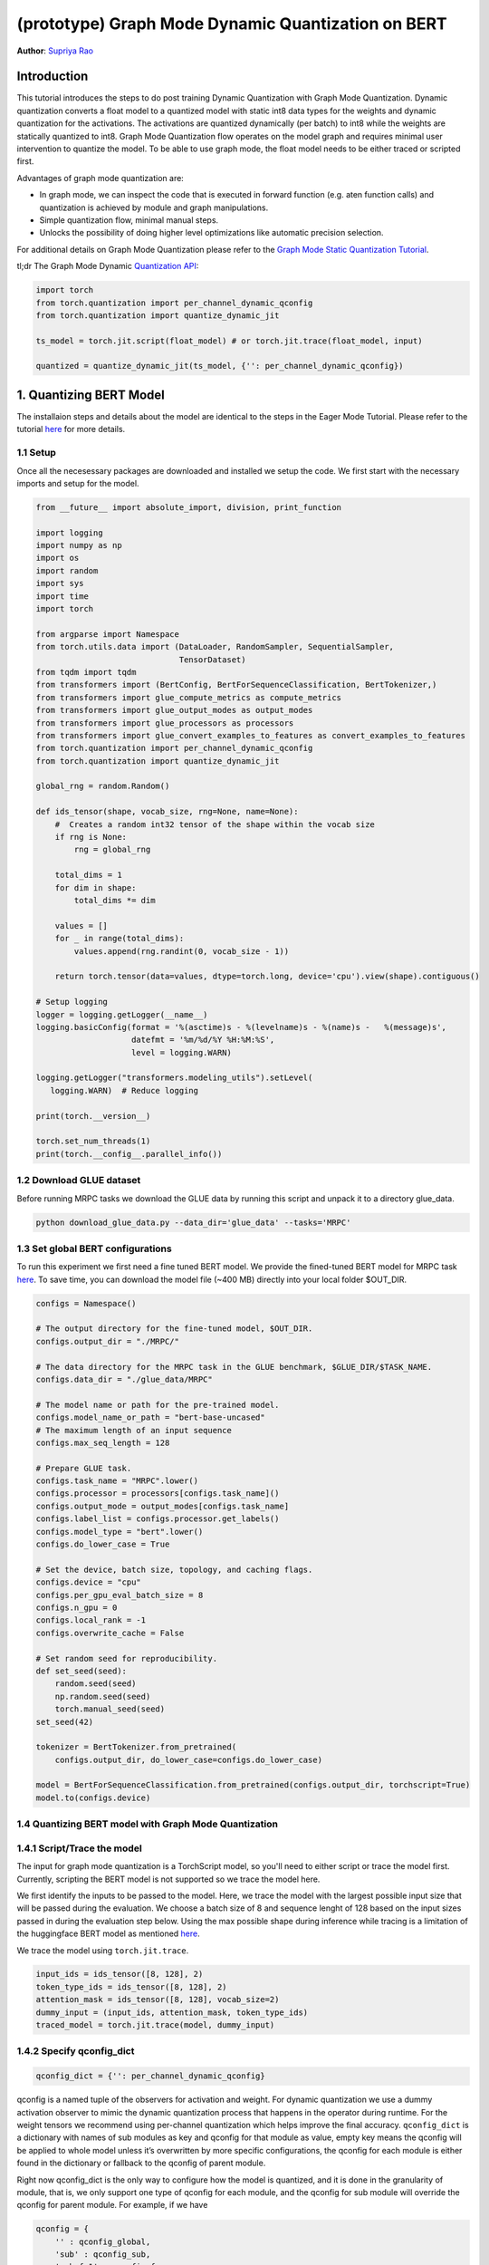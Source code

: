 (prototype) Graph Mode Dynamic Quantization on BERT
==============================================


**Author**: `Supriya Rao <https://github.com/supriyar>`_

Introduction
------------

This tutorial introduces the steps to do post training Dynamic Quantization with Graph Mode Quantization. Dynamic quantization converts a float model to a quantized model with static int8 data types for the weights and dynamic quantization for the activations. The activations are quantized dynamically (per batch) to int8 while the weights are statically quantized to int8. Graph Mode Quantization flow operates on the model graph and requires minimal user intervention to quantize the model. To be able to use graph mode, the float model needs to be either traced or scripted first.

Advantages of graph mode quantization are:

- In graph mode, we can inspect the code that is executed in forward function (e.g. aten function calls) and quantization is achieved by module and graph manipulations.
- Simple quantization flow, minimal manual steps.
- Unlocks the possibility of doing higher level optimizations like automatic precision selection.

For additional details on Graph Mode Quantization please refer to the `Graph Mode Static Quantization Tutorial <https://tutorials.pytorch.kr/prototype/graph_mode_static_quantization_tutorial.html>`_.

tl;dr The Graph Mode Dynamic `Quantization API <https://pytorch.org/docs/master/quantization.html#torch-quantization>`_:

.. code:: python

    import torch
    from torch.quantization import per_channel_dynamic_qconfig
    from torch.quantization import quantize_dynamic_jit

    ts_model = torch.jit.script(float_model) # or torch.jit.trace(float_model, input)

    quantized = quantize_dynamic_jit(ts_model, {'': per_channel_dynamic_qconfig})

1. Quantizing BERT Model
------------------------

The installaion steps and details about the model are identical to the steps in the Eager Mode Tutorial. Please refer to the tutorial `here <https://tutorials.pytorch.kr/intermediate/dynamic_quantization_bert_tutorial.html#install-pytorch-and-huggingface-transformers>`_ for more details.

1.1 Setup
^^^^^^^^^
Once all the necesessary packages are downloaded and installed we setup the code. We first start with the necessary imports and setup for the model.

.. code:: python

    from __future__ import absolute_import, division, print_function

    import logging
    import numpy as np
    import os
    import random
    import sys
    import time
    import torch

    from argparse import Namespace
    from torch.utils.data import (DataLoader, RandomSampler, SequentialSampler,
                                  TensorDataset)
    from tqdm import tqdm
    from transformers import (BertConfig, BertForSequenceClassification, BertTokenizer,)
    from transformers import glue_compute_metrics as compute_metrics
    from transformers import glue_output_modes as output_modes
    from transformers import glue_processors as processors
    from transformers import glue_convert_examples_to_features as convert_examples_to_features
    from torch.quantization import per_channel_dynamic_qconfig
    from torch.quantization import quantize_dynamic_jit

    global_rng = random.Random()

    def ids_tensor(shape, vocab_size, rng=None, name=None):
        #  Creates a random int32 tensor of the shape within the vocab size
        if rng is None:
            rng = global_rng

        total_dims = 1
        for dim in shape:
            total_dims *= dim

        values = []
        for _ in range(total_dims):
            values.append(rng.randint(0, vocab_size - 1))

        return torch.tensor(data=values, dtype=torch.long, device='cpu').view(shape).contiguous()

    # Setup logging
    logger = logging.getLogger(__name__)
    logging.basicConfig(format = '%(asctime)s - %(levelname)s - %(name)s -   %(message)s',
                        datefmt = '%m/%d/%Y %H:%M:%S',
                        level = logging.WARN)

    logging.getLogger("transformers.modeling_utils").setLevel(
       logging.WARN)  # Reduce logging

    print(torch.__version__)

    torch.set_num_threads(1)
    print(torch.__config__.parallel_info())

1.2 Download GLUE dataset
^^^^^^^^^^^^^^^^^^^^^^^^^
Before running MRPC tasks we download the GLUE data by running this script and unpack it to a directory glue_data.

.. code:: shell

    python download_glue_data.py --data_dir='glue_data' --tasks='MRPC'

1.3 Set global BERT configurations
^^^^^^^^^^^^^^^^^^^^^^^^^^^^^^^^^^
To run this experiment we first need a fine tuned BERT model. We provide the fined-tuned BERT model for MRPC task `here <https://download.pytorch.org/tutorial/MRPC.zip>`_. To save time, you can download the model file (~400 MB) directly into your local folder $OUT_DIR.


.. code:: python

    configs = Namespace()

    # The output directory for the fine-tuned model, $OUT_DIR.
    configs.output_dir = "./MRPC/"

    # The data directory for the MRPC task in the GLUE benchmark, $GLUE_DIR/$TASK_NAME.
    configs.data_dir = "./glue_data/MRPC"

    # The model name or path for the pre-trained model.
    configs.model_name_or_path = "bert-base-uncased"
    # The maximum length of an input sequence
    configs.max_seq_length = 128

    # Prepare GLUE task.
    configs.task_name = "MRPC".lower()
    configs.processor = processors[configs.task_name]()
    configs.output_mode = output_modes[configs.task_name]
    configs.label_list = configs.processor.get_labels()
    configs.model_type = "bert".lower()
    configs.do_lower_case = True

    # Set the device, batch size, topology, and caching flags.
    configs.device = "cpu"
    configs.per_gpu_eval_batch_size = 8
    configs.n_gpu = 0
    configs.local_rank = -1
    configs.overwrite_cache = False

    # Set random seed for reproducibility.
    def set_seed(seed):
        random.seed(seed)
        np.random.seed(seed)
        torch.manual_seed(seed)
    set_seed(42)

    tokenizer = BertTokenizer.from_pretrained(
        configs.output_dir, do_lower_case=configs.do_lower_case)

    model = BertForSequenceClassification.from_pretrained(configs.output_dir, torchscript=True)
    model.to(configs.device)

1.4 Quantizing BERT model with Graph Mode Quantization
^^^^^^^^^^^^^^^^^^^^^^^^^^^^^^^^^^^^^^^^^^^^^^^^^^^^^^

1.4.1 Script/Trace the model
^^^^^^^^^^^^^^^^^^^^^^^^^^^^
The input for graph mode quantization is a TorchScript model, so you'll need to either script or trace the model first. Currently, scripting the BERT model is not supported so we trace the model here.

We first identify the inputs to be passed to the model. Here, we trace the model with the largest possible input size that will be passed during the evaluation.
We choose a batch size of 8 and sequence lenght of 128 based on the input sizes passed in during the evaluation step below. Using the max possible shape during inference while tracing is a limitation of the huggingface BERT model as mentioned `here <https://huggingface.co/transformers/v2.3.0/torchscript.html#dummy-inputs-and-standard-lengths>`_.

We trace the model using ``torch.jit.trace``.

.. code:: python

    input_ids = ids_tensor([8, 128], 2)
    token_type_ids = ids_tensor([8, 128], 2)
    attention_mask = ids_tensor([8, 128], vocab_size=2)
    dummy_input = (input_ids, attention_mask, token_type_ids)
    traced_model = torch.jit.trace(model, dummy_input)

1.4.2 Specify qconfig_dict
^^^^^^^^^^^^^^^^^^^^^^^^^^

.. code::

    qconfig_dict = {'': per_channel_dynamic_qconfig}

qconfig is a named tuple of the observers for activation and weight. For dynamic quantization we use a dummy activation observer to mimic the dynamic quantization process that happens in the operator during runtime. For the weight tensors we recommend using per-channel quantization which helps improve the final accuracy.
``qconfig_dict`` is a dictionary with names of sub modules as key and qconfig for that module as value, empty key means the qconfig will be applied to whole model unless it’s overwritten by more specific configurations, the qconfig for each module is either found in the dictionary or fallback to the qconfig of parent module.

Right now qconfig_dict is the only way to configure how the model is quantized, and it is done in the granularity of module, that is, we only support one type of qconfig for each module, and the qconfig for sub module will override the qconfig for parent module. For example, if we have

.. code::

    qconfig = {
        '' : qconfig_global,
        'sub' : qconfig_sub,
        'sub.fc1' : qconfig_fc,
        'sub.fc2': None
    }

Module ``sub.fc1`` will be configured with ``qconfig_fc``, and all other child modules in ``sub`` will be configured with ``qconfig_sub`` and ``sub.fc2`` will not be quantized. All other modules in the model will be quantized with qconfig_global

.. code:: python

    qconfig_dict = {'': per_channel_dynamic_qconfig}

1.4.3 Quantize the model (one-line API)
^^^^^^^^^^^^^^^^^^^^^^^^^^^^^^^^^^^^^^^

We call the one line API (similar to eager mode) to perform quantization as follows.

.. code:: python

    quantized_model = quantize_dynamic_jit(traced_model, qconfig_dict)

2. Evaluation
-------------

We reuse the tokenize and evaluation function from Huggingface.

.. code:: python

    def evaluate(args, model, tokenizer, prefix=""):
        # Loop to handle MNLI double evaluation (matched, mis-matched)
        eval_task_names = ("mnli", "mnli-mm") if args.task_name == "mnli" else (args.task_name,)
        eval_outputs_dirs = (args.output_dir, args.output_dir + '-MM') if args.task_name == "mnli" else (args.output_dir,)

        results = {}
        for eval_task, eval_output_dir in zip(eval_task_names, eval_outputs_dirs):
            eval_dataset = load_and_cache_examples(args, eval_task, tokenizer, evaluate=True)

            if not os.path.exists(eval_output_dir) and args.local_rank in [-1, 0]:
                os.makedirs(eval_output_dir)

            args.eval_batch_size = args.per_gpu_eval_batch_size * max(1, args.n_gpu)
            # Note that DistributedSampler samples randomly
            eval_sampler = SequentialSampler(eval_dataset) if args.local_rank == -1 else DistributedSampler(eval_dataset)
            eval_dataloader = DataLoader(eval_dataset, sampler=eval_sampler, batch_size=args.eval_batch_size)

            # multi-gpu eval
            if args.n_gpu > 1:
                model = torch.nn.DataParallel(model)

            # Eval!
            logger.info("***** Running evaluation {} *****".format(prefix))
            logger.info("  Num examples = %d", len(eval_dataset))
            logger.info("  Batch size = %d", args.eval_batch_size)
            nb_eval_steps = 0
            preds = None
            out_label_ids = None
            for batch in tqdm(eval_dataloader, desc="Evaluating"):
                model.eval()
                batch = tuple(t.to(args.device) for t in batch)

                with torch.no_grad():
                    inputs = {'input_ids':      batch[0],
                              'attention_mask': batch[1]}
                    labels = batch[3]
                    if args.model_type != 'distilbert':
                        inputs['input'] = batch[2] if args.model_type in ['bert', 'xlnet'] else None  # XLM, DistilBERT and RoBERTa don't use segment_ids
                    outputs = model(**inputs)
                    logits = outputs[0]
                nb_eval_steps += 1
                if preds is None:
                    preds = logits.detach().cpu().numpy()
                    out_label_ids = labels.detach().cpu().numpy()
                else:
                    preds = np.append(preds, logits.detach().cpu().numpy(), axis=0)
                    out_label_ids = np.append(out_label_ids, labels.detach().cpu().numpy(), axis=0)

            if args.output_mode == "classification":
                preds = np.argmax(preds, axis=1)
            elif args.output_mode == "regression":
                preds = np.squeeze(preds)
            result = compute_metrics(eval_task, preds, out_label_ids)
            results.update(result)

            output_eval_file = os.path.join(eval_output_dir, prefix, "eval_results.txt")
            with open(output_eval_file, "w") as writer:
                logger.info("***** Eval results {} *****".format(prefix))
                for key in sorted(result.keys()):
                    logger.info("  %s = %s", key, str(result[key]))
                    writer.write("%s = %s\n" % (key, str(result[key])))

        return results

    def load_and_cache_examples(args, task, tokenizer, evaluate=False):
        if args.local_rank not in [-1, 0] and not evaluate:
            torch.distributed.barrier()  # Make sure only the first process in distributed training process the dataset, and the others will use the cache

        processor = processors[task]()
        output_mode = output_modes[task]
        # Load data features from cache or dataset file
        cached_features_file = os.path.join(args.data_dir, 'cached_{}_{}_{}_{}'.format(
            'dev' if evaluate else 'train',
            list(filter(None, args.model_name_or_path.split('/'))).pop(),
            str(args.max_seq_length),
            str(task)))
        if os.path.exists(cached_features_file) and not args.overwrite_cache:
            logger.info("Loading features from cached file %s", cached_features_file)
            features = torch.load(cached_features_file)
        else:
            logger.info("Creating features from dataset file at %s", args.data_dir)
            label_list = processor.get_labels()
            if task in ['mnli', 'mnli-mm'] and args.model_type in ['roberta']:
                # HACK(label indices are swapped in RoBERTa pretrained model)
                label_list[1], label_list[2] = label_list[2], label_list[1]
            examples = processor.get_dev_examples(args.data_dir) if evaluate else processor.get_train_examples(args.data_dir)
            features = convert_examples_to_features(examples,
                                                    tokenizer,
                                                    label_list=label_list,
                                                    max_length=args.max_seq_length,
                                                    output_mode=output_mode,)
            if args.local_rank in [-1, 0]:
                logger.info("Saving features into cached file %s", cached_features_file)
                torch.save(features, cached_features_file)

        if args.local_rank == 0 and not evaluate:
            torch.distributed.barrier()  # Make sure only the first process in distributed training process the dataset, and the others will use the cache

        # Convert to Tensors and build dataset
        all_input_ids = torch.tensor([f.input_ids for f in features], dtype=torch.long)
        all_attention_mask = torch.tensor([f.attention_mask for f in features], dtype=torch.long)
        all_token_type_ids = torch.tensor([f.token_type_ids for f in features], dtype=torch.long)
        if output_mode == "classification":
            all_labels = torch.tensor([f.label for f in features], dtype=torch.long)
        elif output_mode == "regression":
            all_labels = torch.tensor([f.label for f in features], dtype=torch.float)

        dataset = TensorDataset(all_input_ids, all_attention_mask, all_token_type_ids, all_labels)
        return dataset

    def time_model_evaluation(model, configs, tokenizer):
        eval_start_time = time.time()
        result = evaluate(configs, model, tokenizer, prefix="")
        eval_end_time = time.time()
        eval_duration_time = eval_end_time - eval_start_time
        print(result)
        print("Evaluate total time (seconds): {0:.1f}".format(eval_duration_time))


2.1 Check Model Size
^^^^^^^^^^^^^^^^^^^^

We print the model size to account for wins from quantization

.. code:: python

    def print_size_of_model(model):
        if isinstance(model, torch.jit.RecursiveScriptModule):
            torch.jit.save(model, "temp.p")
        else:
            torch.jit.save(torch.jit.script(model), "temp.p")
        print('Size (MB):', os.path.getsize("temp.p")/1e6)
        os.remove('temp.p')

    print("Size of model before quantization")
    print_size_of_model(traced_model)
    print("Size of model after quantization")

    print_size_of_model(quantized_model)

.. code::

    Size of model before quantization
    Size (MB): 438.242141
    Size of model after quantization
    Size (MB): 184.354759

2.2 Run the evaluation
^^^^^^^^^^^^^^^^^^^^^^
We evaluate the FP32 and quantized model and compare the F1 score. Note that the performance numbers below are on a dev machine and they would likely improve on a production server.

.. code:: python

    time_model_evaluation(traced_model, configs, tokenizer)
    time_model_evaluation(quantized_model, configs, tokenizer)

.. code::

    FP32 model results -
    'f1': 0.901
    Time taken - 188.0s

    INT8 model results -
    'f1': 0.902
    Time taken - 157.4s

3. Debugging the Quantized Model
--------------------------------

We can debug the quantized model by passing in the debug option.

.. code::

    quantized_model = quantize_dynamic_jit(traced_model, qconfig_dict, debug=True)

If debug is set to True:

- We can access the attributes of the quantized model the same way as in a torchscript model, e.g. model.fc1.weight (might be harder if you use a module list or sequential).
- The arithmetic operations all occur in floating point with the numerics being identical to the final quantized model, allowing for debugging.

.. code:: python

    quantized_model_debug = quantize_dynamic_jit(traced_model, qconfig_dict, debug=True)

Calling ``quantize_dynamic_jit`` is equivalent to calling ``prepare_dynamic_jit`` followed by ``convert_dynamic_jit``. Usage of the one-line API is recommended. But if you wish to debug or analyze the model after each step, the multi-line API comes into use.

3.1. Evaluate the Debug Model
^^^^^^^^^^^^^^^^^^^^^^^^^^^^^

.. code:: python

    # Evaluate the debug model
    time_model_evaluation(quantized_model_debug, configs, tokenizer)

.. code::

    Size (MB): 438.406429

    INT8 (debug=True) model results -
    'f1': 0.897

Note that the accuracy of the debug version is close to, but not exactly the same as the non-debug version as the debug version uses floating point ops to emulate quantized ops and the numerics match is approximate.
This is the case only for per-channel quantization (we are working on improving this). Per-tensor quantization (using default_dynamic_qconfig) has exact numerics match between debug and non-debug version.

.. code:: python

    print(str(quantized_model_debug.graph))

Snippet of the graph printed -

.. code::

    %111 : Tensor = prim::GetAttr[name="bias"](%110)
    %112 : Tensor = prim::GetAttr[name="weight"](%110)
    %113 : Float(768:1) = prim::GetAttr[name="4_scale_0"](%110)
    %114 : Int(768:1) = prim::GetAttr[name="4_zero_point_0"](%110)
    %115 : int = prim::GetAttr[name="4_axis_0"](%110)
    %116 : int = prim::GetAttr[name="4_scalar_type_0"](%110)
    %4.quant.6 : Tensor = aten::quantize_per_channel(%112, %113, %114, %115, %116)
    %4.dequant.6 : Tensor = aten::dequantize(%4.quant.6)
    %1640 : bool = prim::Constant[value=1]()
    %input.5.scale.1 : float, %input.5.zero_point.1 : int = aten::_choose_qparams_per_tensor(%input.5, %1640)
    %input.5.quant.1 : Tensor = aten::quantize_per_tensor(%input.5, %input.5.scale.1, %input.5.zero_point.1, %74)
    %input.5.dequant.1 : Float(8:98304, 128:768, 768:1) = aten::dequantize(%input.5.quant.1)
    %119 : Tensor = aten::linear(%input.5.dequant.1, %4.dequant.6, %111)

We can see that there is no ``quantized::linear_dynamic`` in the model, but the numerically equivalent pattern of ``aten::_choose_qparams_per_tensor`` - ``aten::quantize_per_tensor`` - ``aten::dequantize`` - ``aten::linear``.

.. code:: python

    # Get the size of the debug model
    print_size_of_model(quantized_model_debug)

.. code::

    Size (MB): 438.406429

Size of the debug model is the close to the floating point model because all the weights are in float and not yet quantized and frozen, this allows people to inspect the weight.
You may access the weight attributes directly in the torchscript model. Accessing the weight in the debug model is the same as accessing the weight in a TorchScript model:

.. code:: python

    print(quantized_model.bert.encoder.layer._c.getattr('0').attention.self.query.weight)

.. code::

    tensor([[-0.0157,  0.0257, -0.0269,  ...,  0.0158,  0.0764,  0.0548],
            [-0.0325,  0.0345, -0.0423,  ..., -0.0528,  0.1382,  0.0069],
            [ 0.0106,  0.0335,  0.0113,  ..., -0.0275,  0.0253, -0.0457],
            ...,
            [-0.0090,  0.0512,  0.0555,  ...,  0.0277,  0.0543, -0.0539],
            [-0.0195,  0.0943,  0.0619,  ..., -0.1040,  0.0598,  0.0465],
            [ 0.0009, -0.0949,  0.0097,  ..., -0.0183, -0.0511, -0.0085]],
            grad_fn=<CloneBackward>)

Accessing the scale and zero_point for the corresponding weight can be done as follows -

.. code:: python

    print(quantized_model.bert.encoder.layer._c.getattr('0').attention.self.query.getattr('4_scale_0'))
    print(quantized_model.bert.encoder.layer._c.getattr('0').attention.self.query.getattr('4_zero_point_0'))

Since we use per-channel quantization, we get per-channel scales tensor.

.. code::

    tensor([0.0009, 0.0011, 0.0010, 0.0011, 0.0034, 0.0013, 0.0010, 0.0010, 0.0013,
            0.0012, 0.0011, 0.0010, 0.0010, 0.0010, 0.0010, 0.0010, 0.0009, 0.0015,
            0.0016, 0.0036, 0.0012, 0.0009, 0.0010, 0.0014, 0.0008, 0.0008, 0.0008,
            ...,
            0.0019, 0.0023, 0.0013, 0.0018, 0.0012, 0.0031, 0.0015, 0.0013, 0.0014,
            0.0022, 0.0011, 0.0024])

Zero-point tensor -

.. code::

    tensor([0, 0, 0, 0, 0, 0, 0, 0, 0, 0, 0, 0, 0, 0, 0, 0, 0, 0, 0, 0, 0, 0, 0, 0,
            0, 0, 0, 0, 0, 0, 0, 0, 0, 0, 0, 0, 0, 0, 0, 0, 0, 0, 0, 0, 0, 0, 0, 0,
            0, 0, 0, 0, 0, 0, 0, 0, 0, 0, 0, 0, 0, 0, 0, 0, 0, 0, 0, 0, 0, 0, 0, 0,
            ..,
            0, 0, 0, 0, 0, 0, 0, 0, 0, 0, 0, 0, 0, 0, 0, 0, 0, 0, 0, 0, 0, 0, 0, 0],
           dtype=torch.int32)

4. Comparing Results with Eager Mode
------------------------------------

Following results show the F1 score and model size for Eager Mode Quantization of the same model by following the steps mentioned in the `tutorial <https://tutorials.pytorch.kr/intermediate/dynamic_quantization_bert_tutorial.html#evaluate-the-inference-accuracy-and-time>`_. Results show that Eager and Graph Mode Quantization on the model produce identical results.

.. code::

    FP32 model results -
    Size (MB): 438.016605
    'f1': 0.901

    INT8 model results -
    Size (MB): 182.878029
    'f1': 0.902

5. Benchmarking the Model
-------------------------

We benchmark the model with dummy input and compare the Float model with Eager and Graph Mode Quantized Model on a production server machine.

.. code:: python

    def benchmark(model):
        model = torch.jit.load(model)
        model.eval()
        torch.set_num_threads(1)
        input_ids = ids_tensor([8, 128], 2)
        token_type_ids = ids_tensor([8, 128], 2)
        attention_mask = ids_tensor([8, 128], vocab_size=2)
        elapsed = 0
        for _i in range(50):
            start = time.time()
            output = model(input_ids, token_type_ids, attention_mask)
            end = time.time()
            elapsed = elapsed + (end - start)
        print('Elapsed time: ', (elapsed / 50), ' s')
        return
    print("Running benchmark for Float model")
    benchmark(args.jit_model_path_float)
    print("Running benchmark for Eager Mode Quantized model")
    benchmark(args.jit_model_path_eager)
    print("Running benchmark for Graph Mode Quantized model")
    benchmark(args.jit_model_path_graph)

.. code::

    Running benchmark for Float model
    Elapsed time: 4.49 s
    Running benchmark for Eager Mode Quantized model
    Elapsed time: 2.67 s
    Running benchmark for Graph Mode Quantized model
    Elapsed time: 2.69 s
    As we can see both graph mode and eager mode quantized model have a similar speed up over the floating point model.

Conclusion
----------

In this tutorial, we demonstrated how to convert a well-known state-of-the-art NLP model like BERT into dynamic quantized model using graph mode with same performance as eager mode.
Dynamic quantization can reduce the size of the model while only having a limited implication on accuracy.

Thanks for reading! As always, we welcome any feedback, so please create an issue `here <https://github.com/pytorch/pytorch/issues>`_ if you have any.
